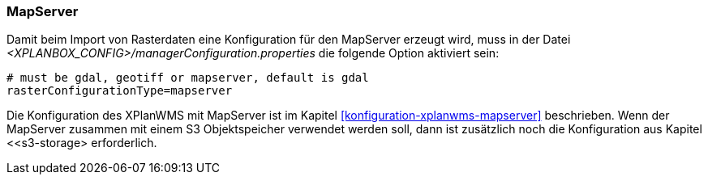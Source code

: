 [[konfiguration-manager-mapserver]]
=== MapServer

Damit beim Import von Rasterdaten eine Konfiguration für den MapServer erzeugt wird,
muss in der Datei _<XPLANBOX_CONFIG>/managerConfiguration.properties_ die folgende Option aktiviert sein:

[source,properties]
----
# must be gdal, geotiff or mapserver, default is gdal
rasterConfigurationType=mapserver
----

Die Konfiguration des XPlanWMS mit MapServer ist im Kapitel <<konfiguration-xplanwms-mapserver>> beschrieben. Wenn der MapServer zusammen mit einem S3 Objektspeicher verwendet werden soll, dann ist zusätzlich noch die Konfiguration aus Kapitel <<s3-storage> erforderlich.

